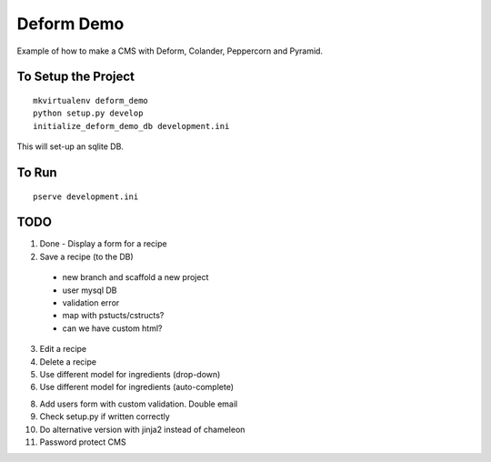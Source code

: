 ===========
Deform Demo
===========

Example of how to make a CMS with Deform, Colander, Peppercorn and Pyramid.

To Setup the Project
====================
::

    mkvirtualenv deform_demo
    python setup.py develop
    initialize_deform_demo_db development.ini

This will set-up an sqlite DB.

To Run
======
::

    pserve development.ini

TODO
====

1. Done - Display a form for a recipe

2. Save a recipe (to the DB)
 - new branch and scaffold a new project
 - user mysql DB
 - validation error
 - map with pstucts/cstructs?
 - can we have custom html?

3. Edit a recipe

4. Delete a recipe

5. Use different model for ingredients (drop-down)

6. Use different model for ingredients (auto-complete)

8. Add users form with custom validation. Double email

9. Check setup.py if written correctly

10. Do alternative version with jinja2 instead of chameleon

11. Password protect CMS
